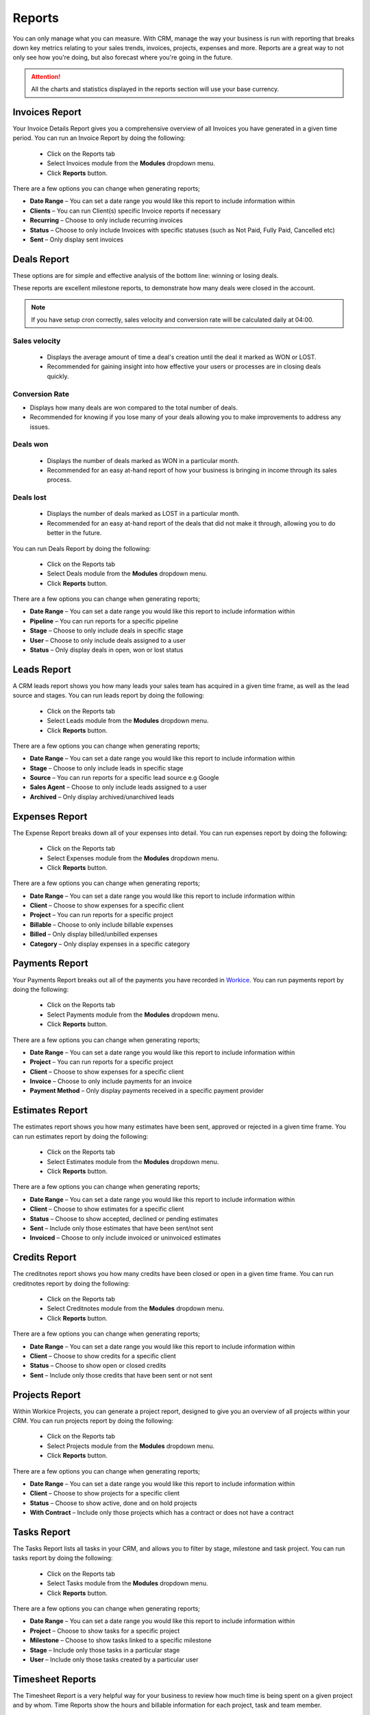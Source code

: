 Reports
=======
.. meta::
   :description: Stay on track with your finances with dynamically generated reports, monthly and yearly reports, income and expenses summaries.
   :keywords: projects,invoices,freelancer,deals,leads,crm,estimates,tickets,subscriptions,tasks,contacts,contracts,creditnotes,freelancer office,codecanyon

You can only manage what you can measure. With CRM, manage the way your business is run with reporting that breaks down key metrics relating to your sales trends, invoices, projects, expenses and more. Reports are a great way to not only see how you're doing, but also forecast where you're going in the future.

.. ATTENTION:: All the charts and statistics displayed in the reports section will use your base currency.

Invoices Report
"""""""""""""""""

Your Invoice Details Report gives you a comprehensive overview of all Invoices you have generated in a given time period.
You can run an Invoice Report by doing the following:

 - Click on the Reports tab
 - Select Invoices module from the **Modules** dropdown menu.
 - Click **Reports** button.

There are a few options you can change when generating reports;

- **Date Range** – You can set a date range you would like this report to include information within
- **Clients** – You can run Client(s) specific Invoice reports if necessary
- **Recurring** – Choose to only include recurring invoices
- **Status** – Choose to only include Invoices with specific statuses (such as Not Paid, Fully Paid, Cancelled etc)
- **Sent** – Only display sent invoices


Deals Report
"""""""""""""""""
These options are for simple and effective analysis of the bottom line: winning or losing deals.

These reports are excellent milestone reports, to demonstrate how many deals were closed in the account.

.. NOTE:: If you have setup cron correctly, sales velocity and conversion rate will be calculated daily at 04:00.

Sales velocity
^^^^^^^^^^^^^^
 - Displays the average amount of time a deal's creation until the deal it marked as WON or LOST.
 - Recommended for gaining insight into how effective your users or processes are in closing deals quickly.

Conversion Rate
^^^^^^^^^^^^^^^^
- Displays how many deals are won compared to the total number of deals.
- Recommended for knowing if you lose many of your deals allowing you to make improvements to address any issues.

Deals won
^^^^^^^^^^
     - Displays the number of deals marked as WON in a particular month.
     - Recommended for an easy at-hand report of how your business is bringing in income through its sales process.
     
Deals lost
^^^^^^^^^^^
     - Displays the number of deals marked as LOST in a particular month.
     - Recommended for an easy at-hand report of the deals that did not make it through, allowing you to do better in the future.

You can run Deals Report by doing the following:

 - Click on the Reports tab
 - Select Deals module from the **Modules** dropdown menu.
 - Click **Reports** button.

There are a few options you can change when generating reports;

- **Date Range** – You can set a date range you would like this report to include information within
- **Pipeline** – You can run reports for a specific pipeline
- **Stage** – Choose to only include deals in specific stage
- **User** – Choose to only include deals assigned to a user
- **Status** – Only display deals in open, won or lost status 

Leads Report
"""""""""""""""""

A CRM leads report shows you how many leads your sales team has acquired in a given time frame, as well as the lead source and stages.
You can run leads report by doing the following:

 - Click on the Reports tab
 - Select Leads module from the **Modules** dropdown menu.
 - Click **Reports** button.

There are a few options you can change when generating reports;

- **Date Range** – You can set a date range you would like this report to include information within
- **Stage** – Choose to only include leads in specific stage
- **Source** – You can run reports for a specific lead source e.g Google
- **Sales Agent** – Choose to only include leads assigned to a user
- **Archived** – Only display archived/unarchived leads


Expenses Report
"""""""""""""""""
The Expense Report breaks down all of your expenses into detail.
You can run expenses report by doing the following:

 - Click on the Reports tab
 - Select Expenses module from the **Modules** dropdown menu.
 - Click **Reports** button.

There are a few options you can change when generating reports;

- **Date Range** – You can set a date range you would like this report to include information within
- **Client** – Choose to show expenses for a specific client
- **Project** – You can run reports for a specific project
- **Billable** – Choose to only include billable expenses
- **Billed** – Only display billed/unbilled expenses
- **Category** – Only display expenses in a specific category


Payments Report
"""""""""""""""""
Your Payments Report breaks out all of the payments you have recorded in `Workice <https://workice.com>`__.
You can run payments report by doing the following:

 - Click on the Reports tab
 - Select Payments module from the **Modules** dropdown menu.
 - Click **Reports** button.

There are a few options you can change when generating reports;

- **Date Range** – You can set a date range you would like this report to include information within
- **Project** – You can run reports for a specific project
- **Client** – Choose to show expenses for a specific client
- **Invoice** – Choose to only include payments for an invoice
- **Payment Method** – Only display payments received in a specific payment provider

Estimates Report
"""""""""""""""""
The estimates report shows you how many estimates have been sent, approved or rejected in a given time frame.
You can run estimates report by doing the following:

 - Click on the Reports tab
 - Select Estimates module from the **Modules** dropdown menu.
 - Click **Reports** button.

There are a few options you can change when generating reports;

- **Date Range** – You can set a date range you would like this report to include information within
- **Client** – Choose to show estimates for a specific client
- **Status** – Choose to show accepted, declined or pending estimates
- **Sent** – Include only those estimates that have been sent/not sent
- **Invoiced** – Choose to only include invoiced or uninvoiced estimates


Credits Report
"""""""""""""""""
The creditnotes report shows you how many credits have been closed or open in a given time frame.
You can run creditnotes report by doing the following:

 - Click on the Reports tab
 - Select Creditnotes module from the **Modules** dropdown menu.
 - Click **Reports** button.

There are a few options you can change when generating reports;

- **Date Range** – You can set a date range you would like this report to include information within
- **Client** – Choose to show credits for a specific client
- **Status** – Choose to show open or closed credits
- **Sent** – Include only those credits that have been sent or not sent


Projects Report
"""""""""""""""""
Within Workice Projects, you can generate a project report, designed to give you an overview of all projects within your CRM. 
You can run projects report by doing the following:

 - Click on the Reports tab
 - Select Projects module from the **Modules** dropdown menu.
 - Click **Reports** button.

There are a few options you can change when generating reports;

- **Date Range** – You can set a date range you would like this report to include information within
- **Client** – Choose to show projects for a specific client
- **Status** – Choose to show active, done and on hold projects
- **With Contract** – Include only those projects which has a contract or does not have a contract


Tasks Report
"""""""""""""""""
The Tasks Report lists all tasks in your CRM, and allows you to filter by stage, milestone and task project. 
You can run tasks report by doing the following:

 - Click on the Reports tab
 - Select Tasks module from the **Modules** dropdown menu.
 - Click **Reports** button.

There are a few options you can change when generating reports;

- **Date Range** – You can set a date range you would like this report to include information within
- **Project** – Choose to show tasks for a specific project
- **Milestone** – Choose to show tasks linked to a specific milestone
- **Stage** – Include only those tasks in a particular stage
- **User** – Include only those tasks created by a particular user

Timesheet Reports
"""""""""""""""""""
The Timesheet Report is a very helpful way for your business to review how much time is being spent on a given project and by whom. Time Reports show the hours and billable information for each project, task and team member.

You can run time report by doing the following:

 - Click on the Reports tab
 - Select Timesheets module from the **Modules** dropdown menu.
 - Click **Reports** button.

There are a few options you can change when generating reports;

- **Date Range** – You can set a date range you would like this report to include information within
- **Project** – Choose to show time entries for a specific project
- **Task** – Choose to show time entries for a specific task
- **Billable** – Include only those time entries that are billable or unbillable
- **User** – Include only those time entries created by a particular user


Ticket Reports
"""""""""""""""""""
The tickets report show the number of tickets created and solved by date.

You can run tickets report by doing the following:

 - Click on the Reports tab
 - Select Tickets module from the **Modules** dropdown menu.
 - Click **Reports** button.

There are a few options you can change when generating reports;

- **Date Range** – You can set a date range you would like this report to include information within
- **Reporter** – Choose to show only those ticket opened by a specific user
- **Status** – Choose to show tickets in specified status e.g open, closed etc
- **Department** – Choose to show tickets for a specific department
- **Priority** – Choose to show tickets that have low,high or medium priority

Agent Performance
^^^^^^^^^^^^^^^^^^^
You can view agent performance by clicking on **Type** button in the **Ticket Reports** page.

The agent performance table contains the columns below;
 - **Name**: Ticket agent name
 - **Comments**: The number of ticket comments posted by the agent
 - **Resolved**: The number of tickets solved by the agent
 - **Feedback**: The percentage number of happy customer feedbacks

Ticket Feedbacks
^^^^^^^^^^^^^^^^^^^
You can view ticket ratings by clicking on **Type** button in the **Ticket Reports** page.

The ticket feedback table contains the columns below;
 - **Name**: Ticket requester name
 - **Ticket**: The ticket that the ticket requester rated
 - **Date**: Date when the rating was received
 - **Rating**: Whether the client was happy/dissatisfied
